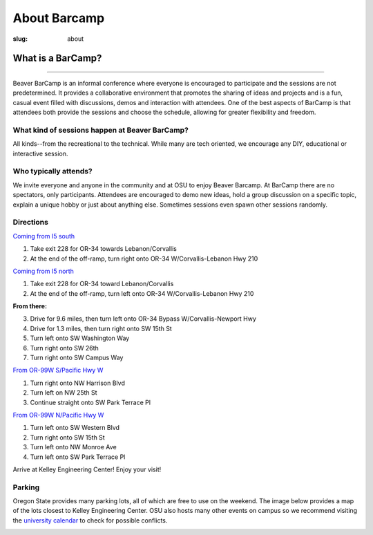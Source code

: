 About Barcamp
#############
:slug: about

.. raw:: html

	<a href="../theme/img/barcampcomic.png" data-lightbox="barcampcomic.png" data-title="Artwork by Mark Harris">
	<img src="../theme/img/barcampcomic.png">
	</a>

What is a BarCamp?
------------------

.. raw:: html

  <div class="barcamp-information-icon">
      <img src="../theme/img/open.gif" alt="Icons showing people who can present various people who can participate" />
      <h4>Open</h4>
      <p>Everyone is welcome to attend, and everyone can present.</p>
  </div>

  <div class="barcamp-information-icon">
      <img src="../theme/img/diverse.gif" alt="Icons representing possiblities of topics at Beaver BarCamp" />
      <h4>Diverse</h4>
      <p>We encourage a wide range of topics. Food, art, technology, science, culture &#8212; the choice is yours.</p>
  </div>

  <div class="barcamp-information-icon">
      <img src="../theme/img/interactive.gif" alt="Icon representing BarCamp's interactivity." />
      <h4>Interactive</h4>
      <p>Sessions often include demos, discussions or projects, fostering audience participation.</p>
  </div>


--------------

Beaver BarCamp is an informal conference where everyone is encouraged to
participate and the sessions are not predetermined. It provides a collaborative
environment that promotes the sharing of ideas and projects and is a fun, casual
event filled with discussions, demos and interaction with attendees. One of the
best aspects of BarCamp is that attendees both provide the sessions and choose
the schedule, allowing for greater flexibility and freedom.

What kind of sessions happen at Beaver BarCamp?
~~~~~~~~~~~~~~~~~~~~~~~~~~~~~~~~~~~~~~~~~~~~~~~

All kinds--from the recreational to the technical. While many are tech oriented,
we encourage any DIY, educational or interactive session.

Who typically attends?
~~~~~~~~~~~~~~~~~~~~~~

We invite everyone and anyone in the community and at OSU to enjoy Beaver
Barcamp. At BarCamp there are no spectators, only participants.  Attendees are
encouraged to demo new ideas, hold a group discussion on a specific topic,
explain a unique hobby or just about anything else.  Sometimes sessions even
spawn other sessions randomly.

Directions
~~~~~~~~~~
`Coming from I5 south`_

1. Take exit 228 for OR-34 towards Lebanon/Corvallis
2. At the end of the off-ramp, turn right onto OR-34 W/Corvallis-Lebanon Hwy 210

`Coming from I5 north`_

1. Take exit 228 for OR-34 toward Lebanon/Corvallis
2. At the end of the off-ramp, turn left onto OR-34 W/Corvallis-Lebanon Hwy 210

**From there:**

3. Drive for 9.6 miles, then turn left onto OR-34 Bypass W/Corvallis-Newport Hwy
4. Drive for 1.3 miles, then turn right onto SW 15th St
5. Turn left onto SW Washington Way
6. Turn right onto SW 26th
7. Turn right onto SW Campus Way

`From OR-99W S/Pacific Hwy W`_

1. Turn right onto NW Harrison Blvd
2. Turn left on NW 25th St
3. Continue straight onto SW Park Terrace Pl

`From OR-99W N/Pacific Hwy W`_

1. Turn left onto SW Western Blvd
2. Turn right onto SW 15th St
3. Turn left onto NW Monroe Ave
4. Turn left onto SW Park Terrace Pl

Arrive at Kelley Engineering Center! Enjoy your visit!

Parking
~~~~~~~
Oregon State provides many parking lots, all of which are free to use on the
weekend. The image below provides a map of the lots closest to Kelley
Engineering Center. OSU also hosts many other events on campus so we recommend
visiting the `university calendar`_ to check for possible conflicts.

.. image:: /theme/img/BBCParkingMap.png
  :width: 90%
  :align: center
  :alt: Parking Map

.. _Coming from I5 south: https://maps.google.com/maps?saddr=I-5+S&daddr=Kelly+engineering+center+corvallis&hl=en&sll=44.587533,-123.09082&sspn=0.428377,0.614548&geocode=FTZBqAIduDiq-A%3BFZsKqAIdv-qm-Cm5qI1uvEDAVDFGFVZKeT-O4Q&oq=Portland&mra=dme&mrsp=0&sz=11&t=m&z=11

.. _Coming from I5 north: https://maps.google.com/maps?saddr=I-5+N&daddr=Kelly+engineering+center+corvallis&hl=en&sll=44.587533,-123.09082&sspn=0.428377,0.614548&geocode=FfFZpwId8zqq-A%3BFZsKqAIdv-qm-Cm5qI1uvEDAVDFGFVZKeT-O4Q&oq=Portland&mra=dme&mrsp=0&sz=11&t=m&z=11

.. _Kelley Engineering Center: https://maps.google.com/maps?q=kelley+engineering+center&oe=utf-8&aq=t&client=firefox-a&ie=UTF8&hl=en&hq=&hnear=Kelley+Engineering+Center,+2500+NW+Monroe+Ave,+Corvallis,+Benton,+Oregon+97331&t=h&z=16&vpsrc=0&iwloc=A

.. _university calendar: http://calendar.oregonstate.edu/

.. _From OR-99W S/Pacific Hwy W: https://www.google.com/maps/dir/OR-99W,+Portland,+OR/Kelley+Engineering+Center,+Northwest+Monroe+Avenue,+Corvallis,+OR/@44.5980445,-123.2975416,13z/am=t/data=!4m14!4m13!1m5!1m1!1s0x54c0078908a8251f:0xa81eaf81484471d0!2m2!1d-123.2414648!2d44.6287827!1m5!1m1!1s0x54c040bc6e8da8b9:0xe18e3f794a561546!2m2!1d-123.2786573!2d44.5671949!3e0

.. _From OR-99W N/Pacific Hwy W: https://www.google.com/maps/dir/44.5483878,-123.2655407/Kelley+Engineering+Center,+Northwest+Monroe+Avenue,+Corvallis,+OR/@44.5586016,-123.2799854,15z/am=t/data=!3m1!4b1!4m14!4m13!1m5!3m4!1m2!1d-123.2742592!2d44.5611443!3s0x54c040c742f29eed:0x7a25dac43fe39b75!1m5!1m1!1s0x54c040bc6e8da8b9:0xe18e3f794a561546!2m2!1d-123.2786573!2d44.5671949!3e0
